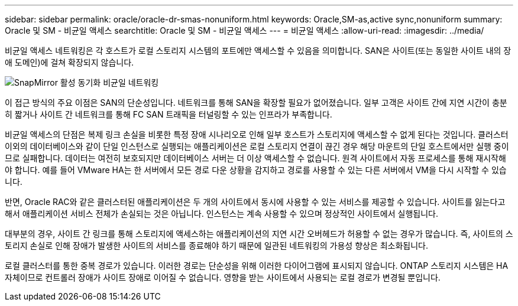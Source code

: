 ---
sidebar: sidebar 
permalink: oracle/oracle-dr-smas-nonuniform.html 
keywords: Oracle,SM-as,active sync,nonuniform 
summary: Oracle 및 SM - 비균일 액세스 
searchtitle: Oracle 및 SM - 비균일 액세스 
---
= 비균일 액세스
:allow-uri-read: 
:imagesdir: ../media/


[role="lead"]
비균일 액세스 네트워킹은 각 호스트가 로컬 스토리지 시스템의 포트에만 액세스할 수 있음을 의미합니다. SAN은 사이트(또는 동일한 사이트 내의 장애 도메인)에 걸쳐 확장되지 않습니다.

image:smas-nonuniform.png["SnapMirror 활성 동기화 비균일 네트워킹"]

이 접근 방식의 주요 이점은 SAN의 단순성입니다. 네트워크를 통해 SAN을 확장할 필요가 없어졌습니다. 일부 고객은 사이트 간에 지연 시간이 충분히 짧거나 사이트 간 네트워크를 통해 FC SAN 트래픽을 터널링할 수 있는 인프라가 부족합니다.

비균일 액세스의 단점은 복제 링크 손실을 비롯한 특정 장애 시나리오로 인해 일부 호스트가 스토리지에 액세스할 수 없게 된다는 것입니다. 클러스터 이외의 데이터베이스와 같이 단일 인스턴스로 실행되는 애플리케이션은 로컬 스토리지 연결이 끊긴 경우 해당 마운트의 단일 호스트에서만 실행 중이므로 실패합니다. 데이터는 여전히 보호되지만 데이터베이스 서버는 더 이상 액세스할 수 없습니다. 원격 사이트에서 자동 프로세스를 통해 재시작해야 합니다. 예를 들어 VMware HA는 한 서버에서 모든 경로 다운 상황을 감지하고 경로를 사용할 수 있는 다른 서버에서 VM을 다시 시작할 수 있습니다.

반면, Oracle RAC와 같은 클러스터된 애플리케이션은 두 개의 사이트에서 동시에 사용할 수 있는 서비스를 제공할 수 있습니다. 사이트를 잃는다고 해서 애플리케이션 서비스 전체가 손실되는 것은 아닙니다. 인스턴스는 계속 사용할 수 있으며 정상적인 사이트에서 실행됩니다.

대부분의 경우, 사이트 간 링크를 통해 스토리지에 액세스하는 애플리케이션의 지연 시간 오버헤드가 허용할 수 없는 경우가 많습니다. 즉, 사이트의 스토리지 손실로 인해 장애가 발생한 사이트의 서비스를 종료해야 하기 때문에 일관된 네트워킹의 가용성 향상은 최소화됩니다.

로컬 클러스터를 통한 중복 경로가 있습니다. 이러한 경로는 단순성을 위해 이러한 다이어그램에 표시되지 않습니다. ONTAP 스토리지 시스템은 HA 자체이므로 컨트롤러 장애가 사이트 장애로 이어질 수 없습니다. 영향을 받는 사이트에서 사용되는 로컬 경로가 변경될 뿐입니다.
